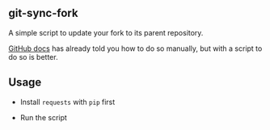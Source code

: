 ** git-sync-fork

   A simple script to update your fork to its parent repository.

   [[https://help.github.com/articles/syncing-a-fork/][GitHub docs]] has already told you how to do so manually, but with a script to do so is better.

** Usage

   - Install =requests= with =pip= first

   - Run the script
